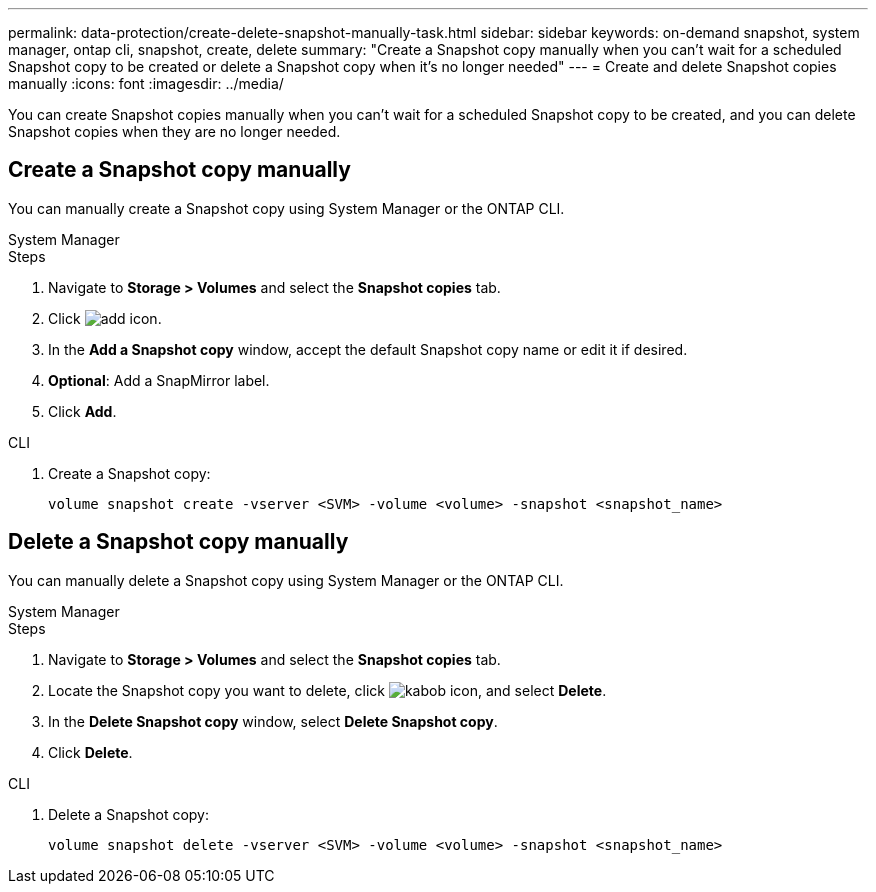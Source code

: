 ---
permalink: data-protection/create-delete-snapshot-manually-task.html
sidebar: sidebar
keywords: on-demand snapshot, system manager, ontap cli, snapshot, create, delete
summary: "Create a Snapshot copy manually when you can't wait for a scheduled Snapshot copy to be created or delete a Snapshot copy when it's no longer needed"
---
= Create and delete Snapshot copies manually
:icons: font
:imagesdir: ../media/

[.lead]
You can create Snapshot copies manually when you can't wait for a scheduled Snapshot copy to be created, and you can delete Snapshot copies when they are no longer needed.

== Create a Snapshot copy manually

You can manually create a Snapshot copy using System Manager or the ONTAP CLI.

[role="tabbed-block"]
====
.System Manager
--

.Steps

. Navigate to *Storage > Volumes* and select the *Snapshot copies* tab. 
. Click image:icon_add.gif[add icon].
. In the *Add a Snapshot copy* window, accept the default Snapshot copy name or edit it if desired. 
. *Optional*: Add a SnapMirror label. 
. Click *Add*.
--

.CLI
--

. Create a Snapshot copy:
+
[source,cli]
----
volume snapshot create -vserver <SVM> -volume <volume> -snapshot <snapshot_name>
----
--
====

== Delete a Snapshot copy manually

You can manually delete a Snapshot copy using System Manager or the ONTAP CLI.

[role="tabbed-block"]
====
.System Manager
--

.Steps

. Navigate to *Storage > Volumes* and select the *Snapshot copies* tab. 
. Locate the Snapshot copy you want to delete, click image:icon_kabob.gif[kabob icon], and select *Delete*.
. In the *Delete Snapshot copy* window, select *Delete Snapshot copy*.
. Click *Delete*.

--
.CLI
--
. Delete a Snapshot copy:
+
[source,cli]
----
volume snapshot delete -vserver <SVM> -volume <volume> -snapshot <snapshot_name>
----
--
====

// 2024-April-19, GitHub PR1333 cleanup for ontapdoc-1919
// 2024-April-17, GitHub issue# 1326